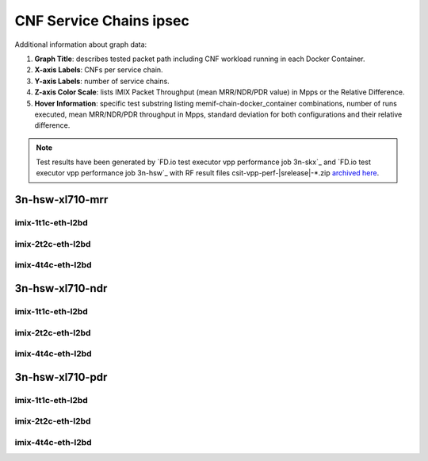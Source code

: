 
.. raw:: latex

    \clearpage

.. raw:: html

    <script type="text/javascript">

        function getDocHeight(doc) {
            doc = doc || document;
            var body = doc.body, html = doc.documentElement;
            var height = Math.max( body.scrollHeight, body.offsetHeight,
                html.clientHeight, html.scrollHeight, html.offsetHeight );
            return height;
        }

        function setIframeHeight(id) {
            var ifrm = document.getElementById(id);
            var doc = ifrm.contentDocument? ifrm.contentDocument:
                ifrm.contentWindow.document;
            ifrm.style.visibility = 'hidden';
            ifrm.style.height = "10px"; // reset to minimal height ...
            // IE opt. for bing/msn needs a bit added or scrollbar appears
            ifrm.style.height = getDocHeight( doc ) + 4 + "px";
            ifrm.style.visibility = 'visible';
        }

    </script>

.. _cnf_service_chains_ipsec:

CNF Service Chains ipsec
========================

.. todo::

    Add introduction.

Additional information about graph data:

#. **Graph Title**: describes tested packet path including CNF workload
   running in each Docker Container.

#. **X-axis Labels**: CNFs per service chain.

#. **Y-axis Labels**: number of service chains.

#. **Z-axis Color Scale**: lists IMIX Packet Throughput
   (mean MRR/NDR/PDR value) in Mpps or the Relative Difference.

#. **Hover Information**: specific test substring listing
   memif-chain-docker_container combinations, number of runs executed,
   mean MRR/NDR/PDR throughput in Mpps, standard deviation for both
   configurations and their relative difference.

.. note::

    Test results have been generated by
    `FD.io test executor vpp performance job 3n-skx`_ and
    `FD.io test executor vpp performance job 3n-hsw`_
    with RF result files csit-vpp-perf-|srelease|-\*.zip
    `archived here <../../_static/archive/>`_.

.. raw:: latex

    \clearpage

..
    3n-skx-xxv710-mrr
    ~~~~~~~~~~~~~~~~~

    imix-2t1c-eth-l2bd
    ------------------

    .. raw:: html

        <center>
        <iframe id="ifrmskx4tnl04" onload="setIframeHeight(this.id)" width="700" frameborder="0" scrolling="no" src="../../_static/vpp/l2bd-3n-skx-xxv710-imix-2t1c-ipsec-4tnl-csc-mrr.html"></iframe>
        </center>

    .. raw:: latex

        \begin{figure}[H]
            \centering
                \graphicspath{{../_build/_static/vpp/}}
                \includegraphics[clip, trim=0cm 0cm 5cm 0cm, width=0.70\textwidth]{l2bd-3n-skx-xxv710-imix-2t1c-ipsec-4tnl-csc-mrr}
                \label{fig:l2bd-3n-skx-xxv710-imix-2t1c-ipsec-4tnl-csc-mrr}
        \end{figure}

    .. raw:: latex

        \clearpage

    .. raw:: html

        <center>
        <iframe id="ifrmskx1000tnl04" onload="setIframeHeight(this.id)" width="700" frameborder="0" scrolling="no" src="../../_static/vpp/l2bd-3n-skx-xxv710-imix-2t1c-ipsec-1000tnl-csc-mrr.html"></iframe>
        </center>

    .. raw:: latex

        \begin{figure}[H]
            \centering
                \graphicspath{{../_build/_static/vpp/}}
                \includegraphics[clip, trim=0cm 0cm 5cm 0cm, width=0.70\textwidth]{l2bd-3n-skx-xxv710-imix-2t1c-ipsec-1000tnl-csc-mrr}
                \label{fig:l2bd-3n-skx-xxv710-imix-2t1c-ipsec-1000tnl-csc-mrr}
        \end{figure}

    .. raw:: latex

        \clearpage

    .. raw:: html

        <center>
        <iframe id="ifrmskx10000tnl04" onload="setIframeHeight(this.id)" width="700" frameborder="0" scrolling="no" src="../../_static/vpp/l2bd-3n-skx-xxv710-imix-2t1c-ipsec-10000tnl-csc-mrr.html"></iframe>
        </center>

    .. raw:: latex

        \begin{figure}[H]
            \centering
                \graphicspath{{../_build/_static/vpp/}}
                \includegraphics[clip, trim=0cm 0cm 5cm 0cm, width=0.70\textwidth]{l2bd-3n-skx-xxv710-imix-2t1c-ipsec-10000tnl-csc-mrr}
                \label{fig:l2bd-3n-skx-xxv710-imix-2t1c-ipsec-10000tnl-csc-mrr}
        \end{figure}

    .. raw:: latex

        \clearpage

    imix-4t2c-eth-l2bd
    ------------------

    .. raw:: html

        <center>
        <iframe id="ifrmskx4tnl05" onload="setIframeHeight(this.id)" width="700" frameborder="0" scrolling="no" src="../../_static/vpp/l2bd-3n-skx-xxv710-imix-4t2c-ipsec-4tnl-csc-mrr.html"></iframe>
        </center>

    .. raw:: latex

        \begin{figure}[H]
            \centering
                \graphicspath{{../_build/_static/vpp/}}
                \includegraphics[clip, trim=0cm 0cm 5cm 0cm, width=0.70\textwidth]{l2bd-3n-skx-xxv710-imix-4t2c-ipsec-4tnl-csc-mrr}
                \label{fig:l2bd-3n-skx-xxv710-imix-4t2c-ipsec-4tnl-csc-mrr}
        \end{figure}

    .. raw:: latex

        \clearpage

    .. raw:: html

        <center>
        <iframe id="ifrmskx1000tnl05" onload="setIframeHeight(this.id)" width="700" frameborder="0" scrolling="no" src="../../_static/vpp/l2bd-3n-skx-xxv710-imix-4t2c-ipsec-1000tnl-csc-mrr.html"></iframe>
        </center>

    .. raw:: latex

        \begin{figure}[H]
            \centering
                \graphicspath{{../_build/_static/vpp/}}
                \includegraphics[clip, trim=0cm 0cm 5cm 0cm, width=0.70\textwidth]{l2bd-3n-skx-xxv710-imix-4t2c-ipsec-1000tnl-csc-mrr}
                \label{fig:l2bd-3n-skx-xxv710-imix-4t2c-ipsec-1000tnl-csc-mrr}
        \end{figure}

    .. raw:: latex

        \clearpage

    .. raw:: html

        <center>
        <iframe id="ifrmskx10000tnl05" onload="setIframeHeight(this.id)" width="700" frameborder="0" scrolling="no" src="../../_static/vpp/l2bd-3n-skx-xxv710-imix-4t2c-ipsec-10000tnl-csc-mrr.html"></iframe>
        </center>

    .. raw:: latex

        \begin{figure}[H]
            \centering
                \graphicspath{{../_build/_static/vpp/}}
                \includegraphics[clip, trim=0cm 0cm 5cm 0cm, width=0.70\textwidth]{l2bd-3n-skx-xxv710-imix-4t2c-ipsec-10000tnl-csc-mrr}
                \label{fig:l2bd-3n-skx-xxv710-imix-4t2c-ipsec-10000tnl-csc-mrr}
        \end{figure}

    .. raw:: latex

        \clearpage

    imix-8t4c-eth-l2bd
    ------------------

    .. raw:: html

        <center>
        <iframe id="ifrmskx4tnl06" onload="setIframeHeight(this.id)" width="700" frameborder="0" scrolling="no" src="../../_static/vpp/l2bd-3n-skx-xxv710-imix-8t4c-ipsec-4tnl-csc-mrr.html"></iframe>
        </center>

    .. raw:: latex

        \begin{figure}[H]
            \centering
                \graphicspath{{../_build/_static/vpp/}}
                \includegraphics[clip, trim=0cm 0cm 5cm 0cm, width=0.70\textwidth]{l2bd-3n-skx-xxv710-imix-8t4c-ipsec-4tnl-csc-mrr}
                \label{fig:l2bd-3n-skx-xxv710-imix-8t4c-ipsec-4tnl-csc-mrr}
        \end{figure}

    .. raw:: latex

        \clearpage

    .. raw:: html

        <center>
        <iframe id="ifrmskx1000tnl06" onload="setIframeHeight(this.id)" width="700" frameborder="0" scrolling="no" src="../../_static/vpp/l2bd-3n-skx-xxv710-imix-8t4c-ipsec-1000tnl-csc-mrr.html"></iframe>
        </center>

    .. raw:: latex

        \begin{figure}[H]
            \centering
                \graphicspath{{../_build/_static/vpp/}}
                \includegraphics[clip, trim=0cm 0cm 5cm 0cm, width=0.70\textwidth]{l2bd-3n-skx-xxv710-imix-8t4c-ipsec-1000tnl-csc-mrr}
                \label{fig:l2bd-3n-skx-xxv710-imix-8t4c-ipsec-1000tnl-csc-mrr}
        \end{figure}

    .. raw:: latex

        \clearpage

    .. raw:: html

        <center>
        <iframe id="ifrmskx10000tnl06" onload="setIframeHeight(this.id)" width="700" frameborder="0" scrolling="no" src="../../_static/vpp/l2bd-3n-skx-xxv710-imix-8t4c-ipsec-10000tnl-csc-mrr.html"></iframe>
        </center>

    .. raw:: latex

        \begin{figure}[H]
            \centering
                \graphicspath{{../_build/_static/vpp/}}
                \includegraphics[clip, trim=0cm 0cm 5cm 0cm, width=0.70\textwidth]{l2bd-3n-skx-xxv710-imix-8t4c-ipsec-10000tnl-csc-mrr}
                \label{fig:l2bd-3n-skx-xxv710-imix-8t4c-ipsec-10000tnl-csc-mrr}
        \end{figure}

    .. raw:: latex

        \clearpage

    3n-skx-xxv710-ndr
    ~~~~~~~~~~~~~~~~~

    imix-2t1c-eth-l2bd
    ------------------

    .. raw:: html

        <center>
        <iframe id="ifrmskx4tnl10" onload="setIframeHeight(this.id)" width="700" frameborder="0" scrolling="no" src="../../_static/vpp/l2bd-3n-skx-xxv710-imix-2t1c-ipsec-4tnl-csc-ndr.html"></iframe>
        </center>

    .. raw:: latex

        \begin{figure}[H]
            \centering
                \graphicspath{{../_build/_static/vpp/}}
                \includegraphics[clip, trim=0cm 0cm 5cm 0cm, width=0.70\textwidth]{l2bd-3n-skx-xxv710-imix-2t1c-ipsec-4tnl-csc-ndr}
                \label{fig:l2bd-3n-skx-xxv710-imix-2t1c-ipsec-4tnl-csc-ndr}
        \end{figure}

    .. raw:: latex

        \clearpage

    .. raw:: html

        <center>
        <iframe id="ifrmskx1000tnl10" onload="setIframeHeight(this.id)" width="700" frameborder="0" scrolling="no" src="../../_static/vpp/l2bd-3n-skx-xxv710-imix-2t1c-ipsec-1000tnl-csc-ndr.html"></iframe>
        </center>

    .. raw:: latex

        \begin{figure}[H]
            \centering
                \graphicspath{{../_build/_static/vpp/}}
                \includegraphics[clip, trim=0cm 0cm 5cm 0cm, width=0.70\textwidth]{l2bd-3n-skx-xxv710-imix-2t1c-ipsec-1000tnl-csc-ndr}
                \label{fig:l2bd-3n-skx-xxv710-imix-2t1c-ipsec-1000tnl-csc-ndr}
        \end{figure}

    .. raw:: latex

        \clearpage

    .. raw:: html

        <center>
        <iframe id="ifrmskx10000tnl10" onload="setIframeHeight(this.id)" width="700" frameborder="0" scrolling="no" src="../../_static/vpp/l2bd-3n-skx-xxv710-imix-2t1c-ipsec-10000tnl-csc-ndr.html"></iframe>
        </center>

    .. raw:: latex

        \begin{figure}[H]
            \centering
                \graphicspath{{../_build/_static/vpp/}}
                \includegraphics[clip, trim=0cm 0cm 5cm 0cm, width=0.70\textwidth]{l2bd-3n-skx-xxv710-imix-2t1c-ipsec-10000tnl-csc-ndr}
                \label{fig:l2bd-3n-skx-xxv710-imix-2t1c-ipsec-10000tnl-csc-ndr}
        \end{figure}

    .. raw:: latex

        \clearpage

    imix-4t2c-eth-l2bd
    ------------------

    .. raw:: html

        <center>
        <iframe id="ifrmskx4tnl11" onload="setIframeHeight(this.id)" width="700" frameborder="0" scrolling="no" src="../../_static/vpp/l2bd-3n-skx-xxv710-imix-4t2c-ipsec-4tnl-csc-ndr.html"></iframe>
        </center>

    .. raw:: latex

        \begin{figure}[H]
            \centering
                \graphicspath{{../_build/_static/vpp/}}
                \includegraphics[clip, trim=0cm 0cm 5cm 0cm, width=0.70\textwidth]{l2bd-3n-skx-xxv710-imix-4t2c-ipsec-4tnl-csc-ndr}
                \label{fig:l2bd-3n-skx-xxv710-imix-4t2c-ipsec-4tnl-csc-ndr}
        \end{figure}

    .. raw:: latex

        \clearpage

    .. raw:: html

        <center>
        <iframe id="ifrmskx1000tnl11" onload="setIframeHeight(this.id)" width="700" frameborder="0" scrolling="no" src="../../_static/vpp/l2bd-3n-skx-xxv710-imix-4t2c-ipsec-1000tnl-csc-ndr.html"></iframe>
        </center>

    .. raw:: latex

        \begin{figure}[H]
            \centering
                \graphicspath{{../_build/_static/vpp/}}
                \includegraphics[clip, trim=0cm 0cm 5cm 0cm, width=0.70\textwidth]{l2bd-3n-skx-xxv710-imix-4t2c-ipsec-1000tnl-csc-ndr}
                \label{fig:l2bd-3n-skx-xxv710-imix-4t2c-ipsec-1000tnl-csc-ndr}
        \end{figure}

    .. raw:: latex

        \clearpage

    .. raw:: html

        <center>
        <iframe id="ifrmskx10000tnl11" onload="setIframeHeight(this.id)" width="700" frameborder="0" scrolling="no" src="../../_static/vpp/l2bd-3n-skx-xxv710-imix-4t2c-ipsec-10000tnl-csc-ndr.html"></iframe>
        </center>

    .. raw:: latex

        \begin{figure}[H]
            \centering
                \graphicspath{{../_build/_static/vpp/}}
                \includegraphics[clip, trim=0cm 0cm 5cm 0cm, width=0.70\textwidth]{l2bd-3n-skx-xxv710-imix-4t2c-ipsec-10000tnl-csc-ndr}
                \label{fig:l2bd-3n-skx-xxv710-imix-4t2c-ipsec-10000tnl-csc-ndr}
        \end{figure}

    .. raw:: latex

        \clearpage

    imix-8t4c-eth-l2bd
    ------------------

    .. raw:: html

        <center>
        <iframe id="ifrmskx4tnl12" onload="setIframeHeight(this.id)" width="700" frameborder="0" scrolling="no" src="../../_static/vpp/l2bd-3n-skx-xxv710-imix-8t4c-ipsec-4tnl-csc-ndr.html"></iframe>
        </center>

    .. raw:: latex

        \begin{figure}[H]
            \centering
                \graphicspath{{../_build/_static/vpp/}}
                \includegraphics[clip, trim=0cm 0cm 5cm 0cm, width=0.70\textwidth]{l2bd-3n-skx-xxv710-imix-8t4c-ipsec-4tnl-csc-ndr}
                \label{fig:l2bd-3n-skx-xxv710-imix-8t4c-ipsec-4tnl-csc-ndr}
        \end{figure}

    .. raw:: latex

        \clearpage

    .. raw:: html

        <center>
        <iframe id="ifrmskx1000tnl12" onload="setIframeHeight(this.id)" width="700" frameborder="0" scrolling="no" src="../../_static/vpp/l2bd-3n-skx-xxv710-imix-8t4c-ipsec-1000tnl-csc-ndr.html"></iframe>
        </center>

    .. raw:: latex

        \begin{figure}[H]
            \centering
                \graphicspath{{../_build/_static/vpp/}}
                \includegraphics[clip, trim=0cm 0cm 5cm 0cm, width=0.70\textwidth]{l2bd-3n-skx-xxv710-imix-8t4c-ipsec-1000tnl-csc-ndr}
                \label{fig:l2bd-3n-skx-xxv710-imix-8t4c-ipsec-1000tnl-csc-ndr}
        \end{figure}

    .. raw:: latex

        \clearpage

    .. raw:: html

        <center>
        <iframe id="ifrmskx10000tnl12" onload="setIframeHeight(this.id)" width="700" frameborder="0" scrolling="no" src="../../_static/vpp/l2bd-3n-skx-xxv710-imix-8t4c-ipsec-10000tnl-csc-ndr.html"></iframe>
        </center>

    .. raw:: latex

        \begin{figure}[H]
            \centering
                \graphicspath{{../_build/_static/vpp/}}
                \includegraphics[clip, trim=0cm 0cm 5cm 0cm, width=0.70\textwidth]{l2bd-3n-skx-xxv710-imix-8t4c-ipsec-10000tnl-csc-ndr}
                \label{fig:l2bd-3n-skx-xxv710-imix-8t4c-ipsec-10000tnl-csc-ndr}
        \end{figure}

    .. raw:: latex

        \clearpage

    3n-skx-xxv710-pdr
    ~~~~~~~~~~~~~~~~~

    imix-2t1c-eth-l2bd
    ------------------

    .. raw:: html

        <center>
        <iframe id="ifrmskx4tnl16" onload="setIframeHeight(this.id)" width="700" frameborder="0" scrolling="no" src="../../_static/vpp/l2bd-3n-skx-xxv710-imix-2t1c-ipsec-4tnl-csc-pdr.html"></iframe>
        </center>

    .. raw:: latex

        \begin{figure}[H]
            \centering
                \graphicspath{{../_build/_static/vpp/}}
                \includegraphics[clip, trim=0cm 0cm 5cm 0cm, width=0.70\textwidth]{l2bd-3n-skx-xxv710-imix-2t1c-ipsec-4tnl-csc-pdr}
                \label{fig:l2bd-3n-skx-xxv710-imix-2t1c-ipsec-4tnl-csc-pdr}
        \end{figure}

    .. raw:: latex

        \clearpage

    .. raw:: html

        <center>
        <iframe id="ifrmskx1000tnl16" onload="setIframeHeight(this.id)" width="700" frameborder="0" scrolling="no" src="../../_static/vpp/l2bd-3n-skx-xxv710-imix-2t1c-ipsec-1000tnl-csc-pdr.html"></iframe>
        </center>

    .. raw:: latex

        \begin{figure}[H]
            \centering
                \graphicspath{{../_build/_static/vpp/}}
                \includegraphics[clip, trim=0cm 0cm 5cm 0cm, width=0.70\textwidth]{l2bd-3n-skx-xxv710-imix-2t1c-ipsec-1000tnl-csc-pdr}
                \label{fig:l2bd-3n-skx-xxv710-imix-2t1c-ipsec-1000tnl-csc-pdr}
        \end{figure}

    .. raw:: latex

        \clearpage

    .. raw:: html

        <center>
        <iframe id="ifrmskx10000tnl16" onload="setIframeHeight(this.id)" width="700" frameborder="0" scrolling="no" src="../../_static/vpp/l2bd-3n-skx-xxv710-imix-2t1c-ipsec-10000tnl-csc-pdr.html"></iframe>
        </center>

    .. raw:: latex

        \begin{figure}[H]
            \centering
                \graphicspath{{../_build/_static/vpp/}}
                \includegraphics[clip, trim=0cm 0cm 5cm 0cm, width=0.70\textwidth]{l2bd-3n-skx-xxv710-imix-2t1c-ipsec-1000tnl-csc-pdr}
                \label{fig:l2bd-3n-skx-xxv710-imix-2t1c-ipsec-10000tnl-csc-pdr}
        \end{figure}

    .. raw:: latex

        \clearpage

    imix-4t2c-eth-l2bd
    ------------------

    .. raw:: html

        <center>
        <iframe id="ifrmskx4tnl17" onload="setIframeHeight(this.id)" width="700" frameborder="0" scrolling="no" src="../../_static/vpp/l2bd-3n-skx-xxv710-imix-4t2c-ipsec-4tnl-csc-pdr.html"></iframe>
        </center>

    .. raw:: latex

        \begin{figure}[H]
            \centering
                \graphicspath{{../_build/_static/vpp/}}
                \includegraphics[clip, trim=0cm 0cm 5cm 0cm, width=0.70\textwidth]{l2bd-3n-skx-xxv710-imix-4t2c-ipsec-4tnl-csc-pdr}
                \label{fig:l2bd-3n-skx-xxv710-imix-4t2c-ipsec-4tnl-csc-pdr}
        \end{figure}

    .. raw:: latex

        \clearpage

    .. raw:: html

        <center>
        <iframe id="ifrmskx1000tnl17" onload="setIframeHeight(this.id)" width="700" frameborder="0" scrolling="no" src="../../_static/vpp/l2bd-3n-skx-xxv710-imix-4t2c-ipsec-1000tnl-csc-pdr.html"></iframe>
        </center>

    .. raw:: latex

        \begin{figure}[H]
            \centering
                \graphicspath{{../_build/_static/vpp/}}
                \includegraphics[clip, trim=0cm 0cm 5cm 0cm, width=0.70\textwidth]{l2bd-3n-skx-xxv710-imix-4t2c-ipsec-1000tnl-csc-pdr}
                \label{fig:l2bd-3n-skx-xxv710-imix-4t2c-ipsec-1000tnl-csc-pdr}
        \end{figure}

    .. raw:: latex

        \clearpage

    .. raw:: html

        <center>
        <iframe id="ifrmskx10000tnl17" onload="setIframeHeight(this.id)" width="700" frameborder="0" scrolling="no" src="../../_static/vpp/l2bd-3n-skx-xxv710-imix-4t2c-ipsec-10000tnl-csc-pdr.html"></iframe>
        </center>

    .. raw:: latex

        \begin{figure}[H]
            \centering
                \graphicspath{{../_build/_static/vpp/}}
                \includegraphics[clip, trim=0cm 0cm 5cm 0cm, width=0.70\textwidth]{l2bd-3n-skx-xxv710-imix-4t2c-ipsec-10000tnl-csc-pdr}
                \label{fig:l2bd-3n-skx-xxv710-imix-4t2c-ipsec-10000tnl-csc-pdr}
        \end{figure}

    .. raw:: latex

        \clearpage

    imix-8t4c-eth-l2bd
    ------------------

    .. raw:: html

        <center>
        <iframe id="ifrmskx4tnl18" onload="setIframeHeight(this.id)" width="700" frameborder="0" scrolling="no" src="../../_static/vpp/l2bd-3n-skx-xxv710-imix-8t4c-ipsec-4tnl-csc-pdr.html"></iframe>
        </center>

    .. raw:: latex

        \begin{figure}[H]
            \centering
                \graphicspath{{../_build/_static/vpp/}}
                \includegraphics[clip, trim=0cm 0cm 5cm 0cm, width=0.70\textwidth]{l2bd-3n-skx-xxv710-imix-8t4c-ipsec-4tnl-csc-pdr}
                \label{fig:l2bd-3n-skx-xxv710-imix-8t4c-ipsec-4tnl-csc-pdr}
        \end{figure}

    .. raw:: latex

        \clearpage

    .. raw:: html

        <center>
        <iframe id="ifrmskx1000tnl18" onload="setIframeHeight(this.id)" width="700" frameborder="0" scrolling="no" src="../../_static/vpp/l2bd-3n-skx-xxv710-imix-8t4c-ipsec-1000tnl-csc-pdr.html"></iframe>
        </center>

    .. raw:: latex

        \begin{figure}[H]
            \centering
                \graphicspath{{../_build/_static/vpp/}}
                \includegraphics[clip, trim=0cm 0cm 5cm 0cm, width=0.70\textwidth]{l2bd-3n-skx-xxv710-imix-8t4c-ipsec-1000tnl-csc-pdr}
                \label{fig:l2bd-3n-skx-xxv710-imix-8t4c-ipsec-1000tnl-csc-pdr}
        \end{figure}

    .. raw:: latex

        \clearpage

    .. raw:: html

        <center>
        <iframe id="ifrmskx10000tnl18" onload="setIframeHeight(this.id)" width="700" frameborder="0" scrolling="no" src="../../_static/vpp/l2bd-3n-skx-xxv710-imix-8t4c-ipsec-10000tnl-csc-pdr.html"></iframe>
        </center>

    .. raw:: latex

        \begin{figure}[H]
            \centering
                \graphicspath{{../_build/_static/vpp/}}
                \includegraphics[clip, trim=0cm 0cm 5cm 0cm, width=0.70\textwidth]{l2bd-3n-skx-xxv710-imix-8t4c-ipsec-10000tnl-csc-pdr}
                \label{fig:l2bd-3n-skx-xxv710-imix-8t4c-ipsec-10000tnl-csc-pdr}
        \end{figure}

    .. raw:: latex

        \clearpage

3n-hsw-xl710-mrr
~~~~~~~~~~~~~~~~

imix-1t1c-eth-l2bd
------------------

.. raw:: html

    <center>
    <iframe id="ifrmhsw4tnl04" onload="setIframeHeight(this.id)" width="700" frameborder="0" scrolling="no" src="../../_static/vpp/l2bd-3n-hsw-xl710-imix-1t1c-ipsec-4tnl-csc-mrr.html"></iframe>
    </center>

.. raw:: latex

    \begin{figure}[H]
        \centering
            \graphicspath{{../_build/_static/vpp/}}
            \includegraphics[clip, trim=0cm 0cm 5cm 0cm, width=0.70\textwidth]{l2bd-3n-hsw-xl710-imix-1t1c-ipsec-4tnl-csc-mrr}
            \label{fig:l2bd-3n-hsw-xl710-imix-1t1c-ipsec-4tnl-csc-mrr}
    \end{figure}

.. raw:: latex

    \clearpage

.. raw:: html

    <center>
    <iframe id="ifrmhsw1000tnl04" onload="setIframeHeight(this.id)" width="700" frameborder="0" scrolling="no" src="../../_static/vpp/l2bd-3n-hsw-xl710-imix-1t1c-ipsec-1000tnl-csc-mrr.html"></iframe>
    </center>

.. raw:: latex

    \begin{figure}[H]
        \centering
            \graphicspath{{../_build/_static/vpp/}}
            \includegraphics[clip, trim=0cm 0cm 5cm 0cm, width=0.70\textwidth]{l2bd-3n-hsw-xl710-imix-1t1c-ipsec-1000tnl-csc-mrr}
            \label{fig:l2bd-3n-hsw-xl710-imix-1t1c-ipsec-1000tnl-csc-mrr}
    \end{figure}

.. raw:: latex

    \clearpage

.. raw:: html

    <center>
    <iframe id="ifrmhsw10000tnl04" onload="setIframeHeight(this.id)" width="700" frameborder="0" scrolling="no" src="../../_static/vpp/l2bd-3n-hsw-xl710-imix-1t1c-ipsec-10000tnl-csc-mrr.html"></iframe>
    </center>

.. raw:: latex

    \begin{figure}[H]
        \centering
            \graphicspath{{../_build/_static/vpp/}}
            \includegraphics[clip, trim=0cm 0cm 5cm 0cm, width=0.70\textwidth]{l2bd-3n-hsw-xl710-imix-1t1c-ipsec-10000tnl-csc-mrr}
            \label{fig:l2bd-3n-hsw-xl710-imix-1t1c-ipsec-10000tnl-csc-mrr}
    \end{figure}

.. raw:: latex

    \clearpage

imix-2t2c-eth-l2bd
------------------

.. raw:: html

    <center>
    <iframe id="ifrmhsw4tnl05" onload="setIframeHeight(this.id)" width="700" frameborder="0" scrolling="no" src="../../_static/vpp/l2bd-3n-hsw-xl710-imix-2t2c-ipsec-4tnl-csc-mrr.html"></iframe>
    </center>

.. raw:: latex

    \begin{figure}[H]
        \centering
            \graphicspath{{../_build/_static/vpp/}}
            \includegraphics[clip, trim=0cm 0cm 5cm 0cm, width=0.70\textwidth]{l2bd-3n-hsw-xl710-imix-2t2c-ipsec-4tnl-csc-mrr}
            \label{fig:l2bd-3n-hsw-xl710-imix-2t2c-ipsec-4tnl-csc-mrr}
    \end{figure}

.. raw:: latex

    \clearpage

.. raw:: html

    <center>
    <iframe id="ifrmhsw1000tnl05" onload="setIframeHeight(this.id)" width="700" frameborder="0" scrolling="no" src="../../_static/vpp/l2bd-3n-hsw-xl710-imix-2t2c-ipsec-1000tnl-csc-mrr.html"></iframe>
    </center>

.. raw:: latex

    \begin{figure}[H]
        \centering
            \graphicspath{{../_build/_static/vpp/}}
            \includegraphics[clip, trim=0cm 0cm 5cm 0cm, width=0.70\textwidth]{l2bd-3n-hsw-xl710-imix-2t2c-ipsec-1000tnl-csc-mrr}
            \label{fig:l2bd-3n-hsw-xl710-imix-2t2c-ipsec-1000tnl-csc-mrr}
    \end{figure}

.. raw:: latex

    \clearpage

.. raw:: html

    <center>
    <iframe id="ifrmhsw10000tnl05" onload="setIframeHeight(this.id)" width="700" frameborder="0" scrolling="no" src="../../_static/vpp/l2bd-3n-hsw-xl710-imix-2t2c-ipsec-10000tnl-csc-mrr.html"></iframe>
    </center>

.. raw:: latex

    \begin{figure}[H]
        \centering
            \graphicspath{{../_build/_static/vpp/}}
            \includegraphics[clip, trim=0cm 0cm 5cm 0cm, width=0.70\textwidth]{l2bd-3n-hsw-xl710-imix-2t2c-ipsec-10000tnl-csc-mrr}
            \label{fig:l2bd-3n-hsw-xl710-imix-2t2c-ipsec-10000tnl-csc-mrr}
    \end{figure}

.. raw:: latex

    \clearpage

imix-4t4c-eth-l2bd
------------------

.. raw:: html

    <center>
    <iframe id="ifrmhsw4tnl06" onload="setIframeHeight(this.id)" width="700" frameborder="0" scrolling="no" src="../../_static/vpp/l2bd-3n-hsw-xl710-imix-4t4c-ipsec-4tnl-csc-mrr.html"></iframe>
    </center>

.. raw:: latex

    \begin{figure}[H]
        \centering
            \graphicspath{{../_build/_static/vpp/}}
            \includegraphics[clip, trim=0cm 0cm 5cm 0cm, width=0.70\textwidth]{l2bd-3n-hsw-xl710-imix-4t4c-ipsec-4tnl-csc-mrr}
            \label{fig:l2bd-3n-hsw-xl710-imix-4t4c-ipsec-4tnl-csc-mrr}
    \end{figure}

.. raw:: latex

    \clearpage

.. raw:: html

    <center>
    <iframe id="ifrmhsw1000tnl06" onload="setIframeHeight(this.id)" width="700" frameborder="0" scrolling="no" src="../../_static/vpp/l2bd-3n-hsw-xl710-imix-4t4c-ipsec-1000tnl-csc-mrr.html"></iframe>
    </center>

.. raw:: latex

    \begin{figure}[H]
        \centering
            \graphicspath{{../_build/_static/vpp/}}
            \includegraphics[clip, trim=0cm 0cm 5cm 0cm, width=0.70\textwidth]{l2bd-3n-hsw-xl710-imix-4t4c-ipsec-1000tnl-csc-mrr}
            \label{fig:l2bd-3n-hsw-xl710-imix-4t4c-ipsec-1000tnl-csc-mrr}
    \end{figure}

.. raw:: latex

    \clearpage

.. raw:: html

    <center>
    <iframe id="ifrmhsw10000tnl06" onload="setIframeHeight(this.id)" width="700" frameborder="0" scrolling="no" src="../../_static/vpp/l2bd-3n-hsw-xl710-imix-4t4c-ipsec-10000tnl-csc-mrr.html"></iframe>
    </center>

.. raw:: latex

    \begin{figure}[H]
        \centering
            \graphicspath{{../_build/_static/vpp/}}
            \includegraphics[clip, trim=0cm 0cm 5cm 0cm, width=0.70\textwidth]{l2bd-3n-hsw-xl710-imix-4t4c-ipsec-10000tnl-csc-mrr}
            \label{fig:l2bd-3n-hsw-xl710-imix-4t4c-ipsec-10000tnl-csc-mrr}
    \end{figure}

.. raw:: latex

    \clearpage

3n-hsw-xl710-ndr
~~~~~~~~~~~~~~~~

imix-1t1c-eth-l2bd
------------------

.. raw:: html

    <center>
    <iframe id="ifrmhsw4tnl10" onload="setIframeHeight(this.id)" width="700" frameborder="0" scrolling="no" src="../../_static/vpp/l2bd-3n-hsw-xl710-imix-1t1c-ipsec-4tnl-csc-ndr.html"></iframe>
    </center>

.. raw:: latex

    \begin{figure}[H]
        \centering
            \graphicspath{{../_build/_static/vpp/}}
            \includegraphics[clip, trim=0cm 0cm 5cm 0cm, width=0.70\textwidth]{l2bd-3n-hsw-xl710-imix-1t1c-ipsec-4tnl-csc-ndr}
            \label{fig:l2bd-3n-hsw-xl710-imix-1t1c-ipsec-4tnl-csc-ndr}
    \end{figure}

.. raw:: latex

    \clearpage

.. raw:: html

    <center>
    <iframe id="ifrmhsw1000tnl10" onload="setIframeHeight(this.id)" width="700" frameborder="0" scrolling="no" src="../../_static/vpp/l2bd-3n-hsw-xl710-imix-1t1c-ipsec-1000tnl-csc-ndr.html"></iframe>
    </center>

.. raw:: latex

    \begin{figure}[H]
        \centering
            \graphicspath{{../_build/_static/vpp/}}
            \includegraphics[clip, trim=0cm 0cm 5cm 0cm, width=0.70\textwidth]{l2bd-3n-hsw-xl710-imix-1t1c-ipsec-1000tnl-csc-ndr}
            \label{fig:l2bd-3n-hsw-xl710-imix-1t1c-ipsec-1000tnl-csc-ndr}
    \end{figure}

.. raw:: latex

    \clearpage

.. raw:: html

    <center>
    <iframe id="ifrmhsw10000tnl10" onload="setIframeHeight(this.id)" width="700" frameborder="0" scrolling="no" src="../../_static/vpp/l2bd-3n-hsw-xl710-imix-1t1c-ipsec-10000tnl-csc-ndr.html"></iframe>
    </center>

.. raw:: latex

    \begin{figure}[H]
        \centering
            \graphicspath{{../_build/_static/vpp/}}
            \includegraphics[clip, trim=0cm 0cm 5cm 0cm, width=0.70\textwidth]{l2bd-3n-hsw-xl710-imix-1t1c-ipsec-10000tnl-csc-ndr}
            \label{fig:l2bd-3n-hsw-xl710-imix-1t1c-ipsec-10000tnl-csc-ndr}
    \end{figure}

.. raw:: latex

    \clearpage

imix-2t2c-eth-l2bd
------------------

.. raw:: html

    <center>
    <iframe id="ifrmhsw4tnl11" onload="setIframeHeight(this.id)" width="700" frameborder="0" scrolling="no" src="../../_static/vpp/l2bd-3n-hsw-xl710-imix-2t2c-ipsec-4tnl-csc-ndr.html"></iframe>
    </center>

.. raw:: latex

    \begin{figure}[H]
        \centering
            \graphicspath{{../_build/_static/vpp/}}
            \includegraphics[clip, trim=0cm 0cm 5cm 0cm, width=0.70\textwidth]{l2bd-3n-hsw-xl710-imix-2t2c-ipsec-4tnl-csc-ndr}
            \label{fig:l2bd-3n-hsw-xl710-imix-2t2c-ipsec-4tnl-csc-ndr}
    \end{figure}

.. raw:: latex

    \clearpage

.. raw:: html

    <center>
    <iframe id="ifrmhsw1000tnl11" onload="setIframeHeight(this.id)" width="700" frameborder="0" scrolling="no" src="../../_static/vpp/l2bd-3n-hsw-xl710-imix-2t2c-ipsec-1000tnl-csc-ndr.html"></iframe>
    </center>

.. raw:: latex

    \begin{figure}[H]
        \centering
            \graphicspath{{../_build/_static/vpp/}}
            \includegraphics[clip, trim=0cm 0cm 5cm 0cm, width=0.70\textwidth]{l2bd-3n-hsw-xl710-imix-2t2c-ipsec-1000tnl-csc-ndr}
            \label{fig:l2bd-3n-hsw-xl710-imix-2t2c-ipsec-1000tnl-csc-ndr}
    \end{figure}

.. raw:: latex

    \clearpage

.. raw:: html

    <center>
    <iframe id="ifrmhsw10000tnl11" onload="setIframeHeight(this.id)" width="700" frameborder="0" scrolling="no" src="../../_static/vpp/l2bd-3n-hsw-xl710-imix-2t2c-ipsec-10000tnl-csc-ndr.html"></iframe>
    </center>

.. raw:: latex

    \begin{figure}[H]
        \centering
            \graphicspath{{../_build/_static/vpp/}}
            \includegraphics[clip, trim=0cm 0cm 5cm 0cm, width=0.70\textwidth]{l2bd-3n-hsw-xl710-imix-2t2c-ipsec-10000tnl-csc-ndr}
            \label{fig:l2bd-3n-hsw-xl710-imix-2t2c-ipsec-10000tnl-csc-ndr}
    \end{figure}

.. raw:: latex

    \clearpage

imix-4t4c-eth-l2bd
------------------

.. raw:: html

    <center>
    <iframe id="ifrmhsw4tnl12" onload="setIframeHeight(this.id)" width="700" frameborder="0" scrolling="no" src="../../_static/vpp/l2bd-3n-hsw-xl710-imix-4t4c-ipsec-4tnl-csc-ndr.html"></iframe>
    </center>

.. raw:: latex

    \begin{figure}[H]
        \centering
            \graphicspath{{../_build/_static/vpp/}}
            \includegraphics[clip, trim=0cm 0cm 5cm 0cm, width=0.70\textwidth]{l2bd-3n-hsw-xl710-imix-4t4c-ipsec-4tnl-csc-ndr}
            \label{fig:l2bd-3n-hsw-xl710-imix-4t4c-ipsec-4tnl-csc-ndr}
    \end{figure}

.. raw:: latex

    \clearpage

.. raw:: html

    <center>
    <iframe id="ifrmhsw1000tnl12" onload="setIframeHeight(this.id)" width="700" frameborder="0" scrolling="no" src="../../_static/vpp/l2bd-3n-hsw-xl710-imix-4t4c-ipsec-1000tnl-csc-ndr.html"></iframe>
    </center>

.. raw:: latex

    \begin{figure}[H]
        \centering
            \graphicspath{{../_build/_static/vpp/}}
            \includegraphics[clip, trim=0cm 0cm 5cm 0cm, width=0.70\textwidth]{l2bd-3n-hsw-xl710-imix-4t4c-ipsec-1000tnl-csc-ndr}
            \label{fig:l2bd-3n-hsw-xl710-imix-4t4c-ipsec-1000tnl-csc-ndr}
    \end{figure}

.. raw:: latex

    \clearpage

.. raw:: html

    <center>
    <iframe id="ifrmhsw10000tnl12" onload="setIframeHeight(this.id)" width="700" frameborder="0" scrolling="no" src="../../_static/vpp/l2bd-3n-hsw-xl710-imix-4t4c-ipsec-10000tnl-csc-ndr.html"></iframe>
    </center>

.. raw:: latex

    \begin{figure}[H]
        \centering
            \graphicspath{{../_build/_static/vpp/}}
            \includegraphics[clip, trim=0cm 0cm 5cm 0cm, width=0.70\textwidth]{l2bd-3n-hsw-xl710-imix-4t4c-ipsec-10000tnl-csc-ndr}
            \label{fig:l2bd-3n-hsw-xl710-imix-4t4c-ipsec-10000tnl-csc-ndr}
    \end{figure}

.. raw:: latex

    \clearpage

3n-hsw-xl710-pdr
~~~~~~~~~~~~~~~~

imix-1t1c-eth-l2bd
------------------

.. raw:: html

    <center>
    <iframe id="ifrmhsw4tnl16" onload="setIframeHeight(this.id)" width="700" frameborder="0" scrolling="no" src="../../_static/vpp/l2bd-3n-hsw-xl710-imix-1t1c-ipsec-4tnl-csc-pdr.html"></iframe>
    </center>

.. raw:: latex

    \begin{figure}[H]
        \centering
            \graphicspath{{../_build/_static/vpp/}}
            \includegraphics[clip, trim=0cm 0cm 5cm 0cm, width=0.70\textwidth]{l2bd-3n-hsw-xl710-imix-1t1c-ipsec-4tnl-csc-pdr}
            \label{fig:l2bd-3n-hsw-xl710-imix-1t1c-ipsec-4tnl-csc-pdr}
    \end{figure}

.. raw:: latex

    \clearpage

.. raw:: html

    <center>
    <iframe id="ifrmhsw1000tnl16" onload="setIframeHeight(this.id)" width="700" frameborder="0" scrolling="no" src="../../_static/vpp/l2bd-3n-hsw-xl710-imix-1t1c-ipsec-1000tnl-csc-pdr.html"></iframe>
    </center>

.. raw:: latex

    \begin{figure}[H]
        \centering
            \graphicspath{{../_build/_static/vpp/}}
            \includegraphics[clip, trim=0cm 0cm 5cm 0cm, width=0.70\textwidth]{l2bd-3n-hsw-xl710-imix-1t1c-ipsec-1000tnl-csc-pdr}
            \label{fig:l2bd-3n-hsw-xl710-imix-1t1c-ipsec-1000tnl-csc-pdr}
    \end{figure}

.. raw:: latex

    \clearpage

.. raw:: html

    <center>
    <iframe id="ifrmhsw10000tnl16" onload="setIframeHeight(this.id)" width="700" frameborder="0" scrolling="no" src="../../_static/vpp/l2bd-3n-hsw-xl710-imix-1t1c-ipsec-10000tnl-csc-pdr.html"></iframe>
    </center>

.. raw:: latex

    \begin{figure}[H]
        \centering
            \graphicspath{{../_build/_static/vpp/}}
            \includegraphics[clip, trim=0cm 0cm 5cm 0cm, width=0.70\textwidth]{l2bd-3n-hsw-xl710-imix-1t1c-ipsec-10000tnl-csc-pdr}
            \label{fig:l2bd-3n-hsw-xl710-imix-1t1c-ipsec-10000tnl-csc-pdr}
    \end{figure}

.. raw:: latex

    \clearpage

imix-2t2c-eth-l2bd
------------------

.. raw:: html

    <center>
    <iframe id="ifrmhsw4tnl17" onload="setIframeHeight(this.id)" width="700" frameborder="0" scrolling="no" src="../../_static/vpp/l2bd-3n-hsw-xl710-imix-2t2c-ipsec-4tnl-csc-pdr.html"></iframe>
    </center>

.. raw:: latex

    \begin{figure}[H]
        \centering
            \graphicspath{{../_build/_static/vpp/}}
            \includegraphics[clip, trim=0cm 0cm 5cm 0cm, width=0.70\textwidth]{l2bd-3n-hsw-xl710-imix-2t2c-ipsec-4tnl-csc-pdr}
            \label{fig:l2bd-3n-hsw-xl710-imix-2t2c-ipsec-4tnl-csc-pdr}
    \end{figure}

.. raw:: latex

    \clearpage

.. raw:: html

    <center>
    <iframe id="ifrmhsw1000tnl17" onload="setIframeHeight(this.id)" width="700" frameborder="0" scrolling="no" src="../../_static/vpp/l2bd-3n-hsw-xl710-imix-2t2c-ipsec-1000tnl-csc-pdr.html"></iframe>
    </center>

.. raw:: latex

    \begin{figure}[H]
        \centering
            \graphicspath{{../_build/_static/vpp/}}
            \includegraphics[clip, trim=0cm 0cm 5cm 0cm, width=0.70\textwidth]{l2bd-3n-hsw-xl710-imix-2t2c-ipsec-1000tnl-csc-pdr}
            \label{fig:l2bd-3n-hsw-xl710-imix-2t2c-ipsec-1000tnl-csc-pdr}
    \end{figure}

.. raw:: latex

    \clearpage

.. raw:: html

    <center>
    <iframe id="ifrmhsw10000tnl17" onload="setIframeHeight(this.id)" width="700" frameborder="0" scrolling="no" src="../../_static/vpp/l2bd-3n-hsw-xl710-imix-2t2c-ipsec-10000tnl-csc-pdr.html"></iframe>
    </center>

.. raw:: latex

    \begin{figure}[H]
        \centering
            \graphicspath{{../_build/_static/vpp/}}
            \includegraphics[clip, trim=0cm 0cm 5cm 0cm, width=0.70\textwidth]{l2bd-3n-hsw-xl710-imix-2t2c-ipsec-10000tnl-csc-pdr}
            \label{fig:l2bd-3n-hsw-xl710-imix-2t2c-ipsec-10000tnl-csc-pdr}
    \end{figure}

.. raw:: latex

    \clearpage

imix-4t4c-eth-l2bd
------------------

.. raw:: html

    <center>
    <iframe id="ifrmhsw4tnl18" onload="setIframeHeight(this.id)" width="700" frameborder="0" scrolling="no" src="../../_static/vpp/l2bd-3n-hsw-xl710-imix-4t4c-ipsec-4tnl-csc-pdr.html"></iframe>
    </center>

.. raw:: latex

    \begin{figure}[H]
        \centering
            \graphicspath{{../_build/_static/vpp/}}
            \includegraphics[clip, trim=0cm 0cm 5cm 0cm, width=0.70\textwidth]{l2bd-3n-hsw-xl710-imix-4t4c-ipsec-4tnl-csc-pdr}
            \label{fig:l2bd-3n-hsw-xl710-imix-4t4c-ipsec-4tnl-csc-pdr}
    \end{figure}

.. raw:: latex

    \clearpage

.. raw:: html

    <center>
    <iframe id="ifrmhsw1000tnl18" onload="setIframeHeight(this.id)" width="700" frameborder="0" scrolling="no" src="../../_static/vpp/l2bd-3n-hsw-xl710-imix-4t4c-ipsec-1000tnl-csc-pdr.html"></iframe>
    </center>

.. raw:: latex

    \begin{figure}[H]
        \centering
            \graphicspath{{../_build/_static/vpp/}}
            \includegraphics[clip, trim=0cm 0cm 5cm 0cm, width=0.70\textwidth]{l2bd-3n-hsw-xl710-imix-4t4c-ipsec-1000tnl-csc-pdr}
            \label{fig:l2bd-3n-hsw-xl710-imix-4t4c-ipsec-1000tnl-csc-pdr}
    \end{figure}

.. raw:: latex

    \clearpage

.. raw:: html

    <center>
    <iframe id="ifrmhsw10000tnl18" onload="setIframeHeight(this.id)" width="700" frameborder="0" scrolling="no" src="../../_static/vpp/l2bd-3n-hsw-xl710-imix-4t4c-ipsec-10000tnl-csc-pdr.html"></iframe>
    </center>

.. raw:: latex

    \begin{figure}[H]
        \centering
            \graphicspath{{../_build/_static/vpp/}}
            \includegraphics[clip, trim=0cm 0cm 5cm 0cm, width=0.70\textwidth]{l2bd-3n-hsw-xl710-imix-4t4c-ipsec-10000tnl-csc-pdr}
            \label{fig:l2bd-3n-hsw-xl710-imix-4t4c-ipsec-10000tnl-csc-pdr}
    \end{figure}
